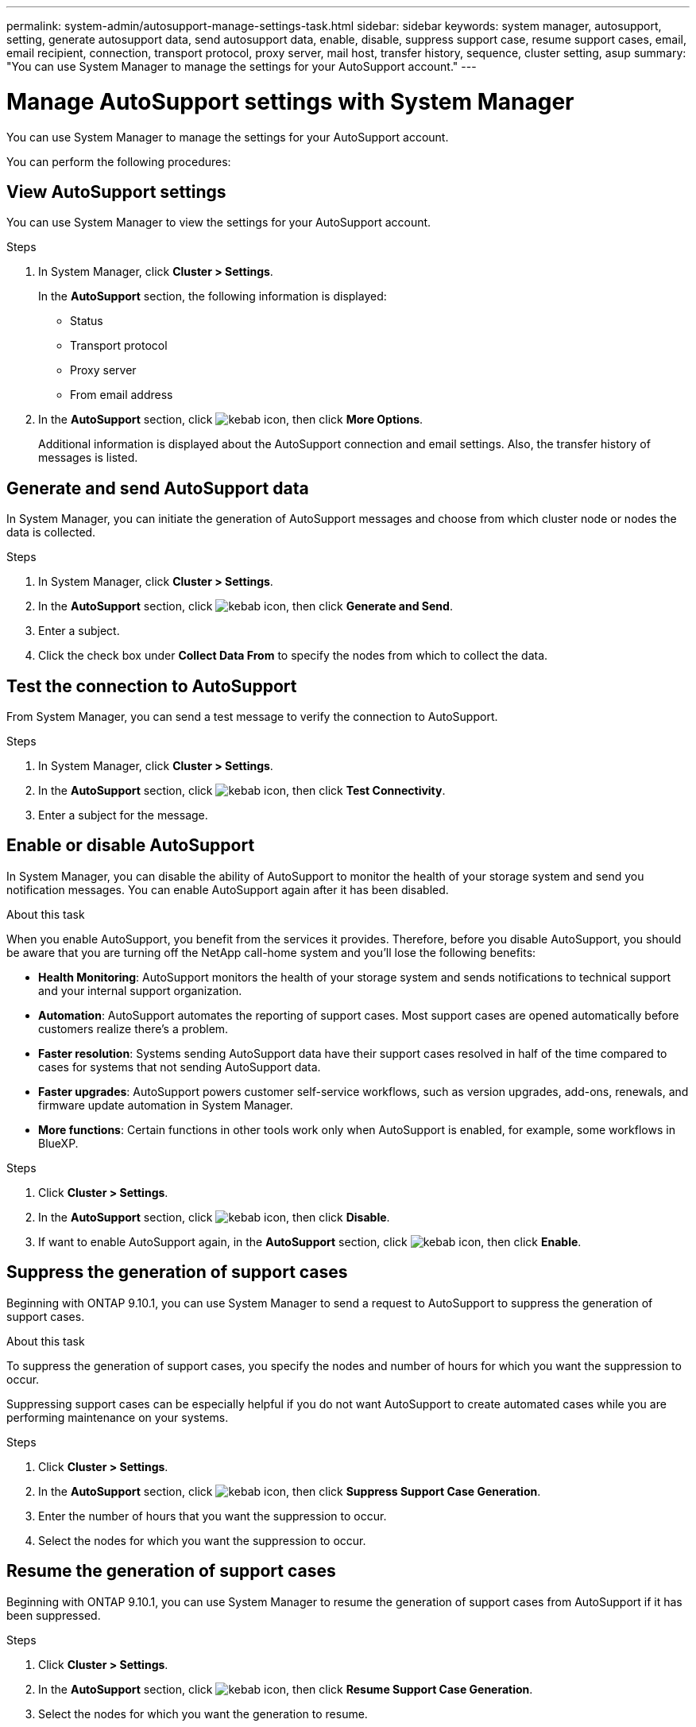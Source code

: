 ---
permalink: system-admin/autosupport-manage-settings-task.html
sidebar: sidebar
keywords: system manager, autosupport, setting, generate autosupport data, send autosupport data, enable, disable, suppress support case, resume support cases, email, email recipient, connection, transport protocol, proxy server, mail host, transfer history, sequence, cluster setting, asup
summary: "You can use System Manager to manage the settings for your AutoSupport account."
---

= Manage AutoSupport settings with System Manager

:icons: font
:imagesdir: ../media/

[.lead]
You can use System Manager to manage the settings for your AutoSupport account.

You can perform the following procedures:

== View AutoSupport settings

You can use System Manager to view the settings for your AutoSupport account.

.Steps

. In System Manager, click *Cluster > Settings*.
+
In the *AutoSupport* section, the following information is displayed:
+
*	Status
+
*	Transport protocol
+
*	Proxy server
+
*	From email address

. In the *AutoSupport* section, click image:../media/icon_kabob.gif[kebab icon], then click *More Options*.
+
Additional information is displayed about the AutoSupport connection and email settings. Also, the transfer history of messages is listed.

== Generate and send AutoSupport data

In System Manager, you can initiate the generation of AutoSupport messages and choose from which cluster node or nodes the data is collected.

.Steps

.	In System Manager, click *Cluster > Settings*.

.	In the *AutoSupport* section,  click image:../media/icon_kabob.gif[kebab icon], then click *Generate and Send*.

.	Enter a subject.

.	Click the check box under *Collect Data From* to specify the nodes from which to collect the data.

== Test the connection to AutoSupport

From System Manager, you can send a test message to verify the connection to AutoSupport.

.Steps

. In System Manager, click *Cluster > Settings*.

.	In the *AutoSupport* section,  click image:../media/icon_kabob.gif[kebab icon], then click *Test Connectivity*.

.	Enter a subject for the message.

== Enable or disable AutoSupport

In System Manager, you can disable the ability of AutoSupport to monitor the health of your storage system and send you notification messages.  You can enable AutoSupport again after it has been disabled.

.About this task

When you enable AutoSupport, you benefit from the services it provides.  Therefore, before you disable AutoSupport, you should be aware that you are turning off the NetApp call-home system and you’ll lose the following benefits:

* *Health Monitoring*:  AutoSupport monitors the health of your storage system and sends notifications to technical support and your internal support organization.

* *Automation*:  AutoSupport automates the reporting of support cases. Most support cases are opened automatically before customers realize there’s a problem.

* *Faster resolution*: Systems sending AutoSupport data have their support cases resolved in half of the time compared to cases for systems that not sending AutoSupport data.

* *Faster upgrades*: AutoSupport powers customer self-service workflows, such as version upgrades, add-ons, renewals, and firmware update automation in System Manager.

* *More functions*: Certain functions in other tools work only when AutoSupport is enabled, for example, some workflows in BlueXP.


.Steps

.	Click *Cluster > Settings*.

.	In the *AutoSupport* section, click image:../media/icon_kabob.gif[kebab icon], then click *Disable*.

.	If want to enable AutoSupport again, in the *AutoSupport* section, click image:../media/icon_kabob.gif[kebab icon], then click *Enable*.

== Suppress the generation of support cases

Beginning with ONTAP 9.10.1, you can use System Manager to send a request to AutoSupport to suppress the generation of support cases.

.About this task

To suppress the generation of support cases, you specify the nodes and number of hours for which you want the suppression to occur.

Suppressing support cases can be especially helpful if you do not want AutoSupport to create automated cases while you are performing maintenance on your systems.

.Steps

.	Click *Cluster > Settings*.

.	In the *AutoSupport* section, click image:../media/icon_kabob.gif[kebab icon], then click *Suppress Support Case Generation*.

.	Enter the number of hours that you want the suppression to occur.

.	Select the nodes for which you want the suppression to occur.

== Resume the generation of support cases

Beginning with ONTAP 9.10.1, you can use System Manager to resume the generation of support cases from AutoSupport if it has been suppressed.

.Steps

.	Click *Cluster > Settings*.

.	In the *AutoSupport* section, click image:../media/icon_kabob.gif[kebab icon], then click *Resume Support Case Generation*.

.	Select the nodes for which you want the generation to resume.

== Edit AutoSupport settings

You can use System Manager to modify the connection and email settings for your AutoSupport account.

.Steps

.	Click *Cluster > Settings*.

.	In the *AutoSupport* section, click image:../media/icon_kabob.gif[kebab icon], then click *More Options*.

.	In the *Connections* section or the *Email* section, click image:../media/icon_edit.gif[edit icon] to modify the setting for either section.

// JIRA IE-450
// 2023 Oct 09, ONTAPDOC-1149

